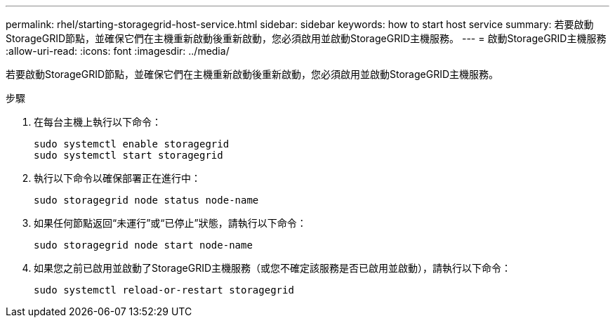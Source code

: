 ---
permalink: rhel/starting-storagegrid-host-service.html 
sidebar: sidebar 
keywords: how to start host service 
summary: 若要啟動StorageGRID節點，並確保它們在主機重新啟動後重新啟動，您必須啟用並啟動StorageGRID主機服務。 
---
= 啟動StorageGRID主機服務
:allow-uri-read: 
:icons: font
:imagesdir: ../media/


[role="lead"]
若要啟動StorageGRID節點，並確保它們在主機重新啟動後重新啟動，您必須啟用並啟動StorageGRID主機服務。

.步驟
. 在每台主機上執行以下命令：
+
[listing]
----
sudo systemctl enable storagegrid
sudo systemctl start storagegrid
----
. 執行以下命令以確保部署正在進行中：
+
[listing]
----
sudo storagegrid node status node-name
----
. 如果任何節點返回“未運行”或“已停止”狀態，請執行以下命令：
+
[listing]
----
sudo storagegrid node start node-name
----
. 如果您之前已啟用並啟動了StorageGRID主機服務（或您不確定該服務是否已啟用並啟動），請執行以下命令：
+
[listing]
----
sudo systemctl reload-or-restart storagegrid
----

